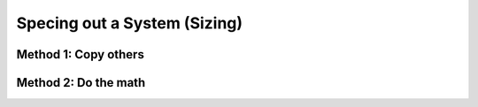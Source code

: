 ************************************************
Specing out a System (Sizing)
************************************************

.. image:: images/uc1.gif



Method 1: Copy others
==========================



Method 2: Do the math
============================== 

